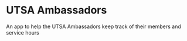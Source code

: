 * UTSA Ambassadors

  An app to help the UTSA Ambassadors keep track of their members and service hours
